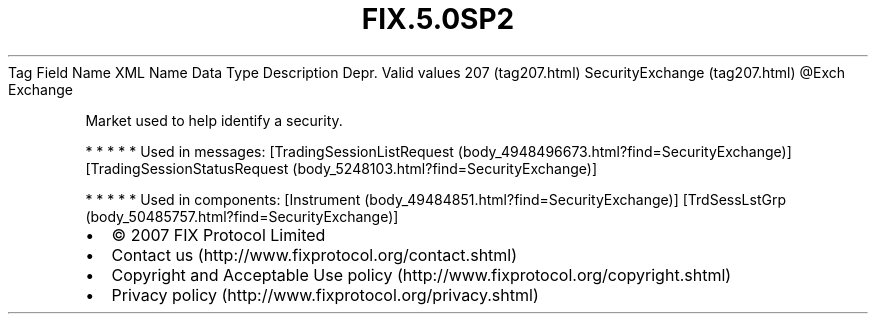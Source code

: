 .TH FIX.5.0SP2 "" "" "Tag #207"
Tag
Field Name
XML Name
Data Type
Description
Depr.
Valid values
207 (tag207.html)
SecurityExchange (tag207.html)
\@Exch
Exchange
.PP
Market used to help identify a security.
.PP
   *   *   *   *   *
Used in messages:
[TradingSessionListRequest (body_4948496673.html?find=SecurityExchange)]
[TradingSessionStatusRequest (body_5248103.html?find=SecurityExchange)]
.PP
   *   *   *   *   *
Used in components:
[Instrument (body_49484851.html?find=SecurityExchange)]
[TrdSessLstGrp (body_50485757.html?find=SecurityExchange)]

.PD 0
.P
.PD

.PP
.PP
.IP \[bu] 2
© 2007 FIX Protocol Limited
.IP \[bu] 2
Contact us (http://www.fixprotocol.org/contact.shtml)
.IP \[bu] 2
Copyright and Acceptable Use policy (http://www.fixprotocol.org/copyright.shtml)
.IP \[bu] 2
Privacy policy (http://www.fixprotocol.org/privacy.shtml)
